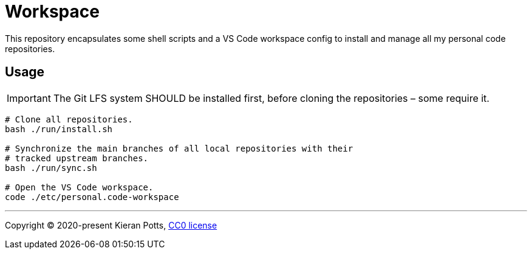 = Workspace

This repository encapsulates some shell scripts and a VS Code workspace
config to install and manage all my personal code repositories.

== Usage

IMPORTANT: The Git LFS system SHOULD be installed first, before cloning the
repositories – some require it.

[source,sh]
----
# Clone all repositories.
bash ./run/install.sh

# Synchronize the main branches of all local repositories with their
# tracked upstream branches.
bash ./run/sync.sh

# Open the VS Code workspace.
code ./etc/personal.code-workspace
----

''''

Copyright © 2020-present Kieran Potts, link:./LICENSE.txt[CC0 license]
